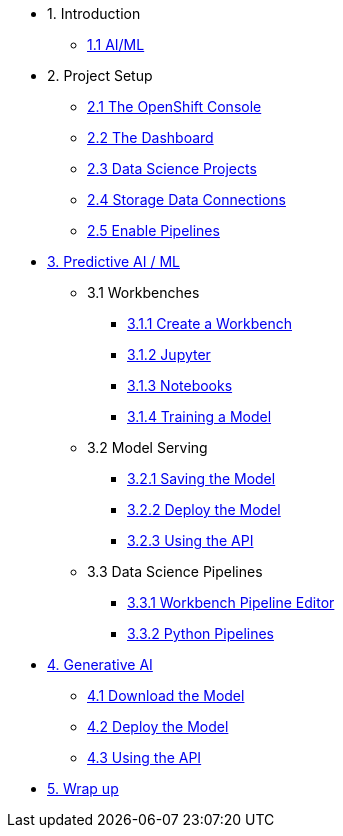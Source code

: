 * 1. Introduction
** xref:index.adoc[1.1 AI/ML]
// ** xref:index.adoc[1.2 OpenShift AI]
// ** xref:index.adoc[1.3 Test Drive]

* 2. Project Setup
** xref:setup:openshift-console.adoc[2.1 The OpenShift Console]
** xref:setup:navigating-to-the-dashboard.adoc[2.2 The Dashboard]
** xref:setup:setting-up-your-data-science-project.adoc[2.3 Data Science Projects]
** xref:setup:running-a-script-to-install-storage.adoc[2.4 Storage Data Connections]
** xref:setup:enabling-data-science-pipelines.adoc[2.5 Enable Pipelines]

* xref:fraud-detection:index.adoc[3. Predictive AI / ML]
** 3.1 Workbenches
*** xref:fraud-detection:creating-a-workbench.adoc[3.1.1 Create a Workbench]
*** xref:fraud-detection:importing-files-into-jupyter.adoc[3.1.2 Jupyter]
*** xref:fraud-detection:running-code-in-a-notebook.adoc[3.1.3 Notebooks]
*** xref:fraud-detection:training-a-model.adoc[3.1.4 Training a Model]

** 3.2 Model Serving
*** xref:fraud-detection:preparing-a-model-for-deployment.adoc[3.2.1 Saving the Model]
*** xref:fraud-detection:deploying-a-model.adoc[3.2.2 Deploy the Model]
*** xref:fraud-detection:testing-the-model-api.adoc[3.2.3 Using the API]

** 3.3 Data Science Pipelines
*** xref:fraud-detection:automating-workflows-with-pipelines.adoc[3.3.1 Workbench Pipeline Editor]
*** xref:fraud-detection:running-a-pipeline-generated-from-python-code.adoc[3.3.2 Python Pipelines]

* xref:llm:index.adoc[4. Generative AI]
// ** 1. Serving an LLM
** xref:llm:download-save-llm.adoc[4.1 Download the Model]
** xref:llm:deploying-llm.adoc[4.2 Deploy the Model]
** xref:llm:testing-the-model-api.adoc[4.3 Using the API]
// *** xref:llm:[5. Connecting a UI]

* xref:conclusion.adoc[5. Wrap up]

